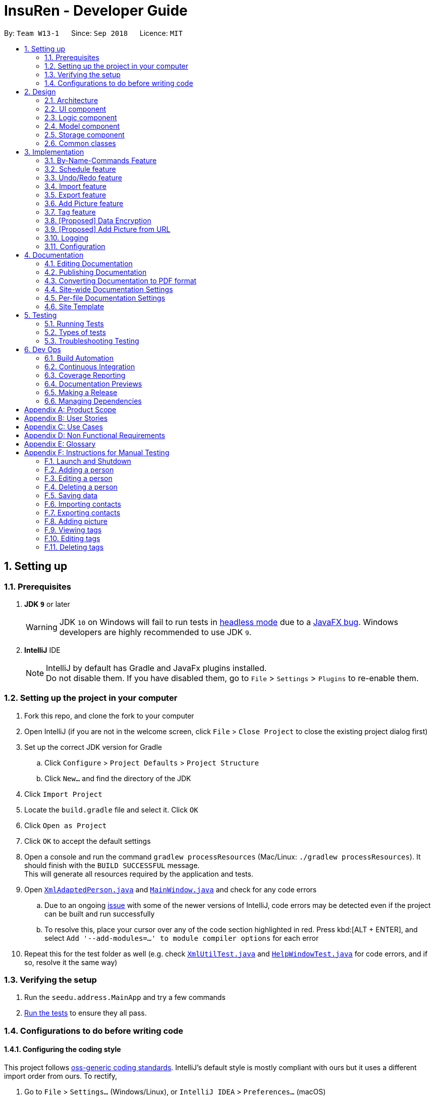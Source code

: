 = InsuRen - Developer Guide
:site-section: DeveloperGuide
:toc:
:toc-title:
:toc-placement: preamble
:sectnums:
:imagesDir: images
:stylesDir: stylesheets
:xrefstyle: full
ifdef::env-github[]
:tip-caption: :bulb:
:note-caption: :information_source:
:warning-caption: :warning:
:experimental:
endif::[]
:repoURL: https://github.com/CS2103-AY1819S1-W13-1/main/tree/master

By: `Team W13-1`      Since: `Sep 2018`      Licence: `MIT`

== Setting up

=== Prerequisites

. *JDK `9`* or later
+
[WARNING]
JDK `10` on Windows will fail to run tests in <<UsingGradle#Running-Tests, headless mode>> due to a https://github.com/javafxports/openjdk-jfx/issues/66[JavaFX bug].
Windows developers are highly recommended to use JDK `9`.

. *IntelliJ* IDE
+
[NOTE]
IntelliJ by default has Gradle and JavaFx plugins installed. +
Do not disable them. If you have disabled them, go to `File` > `Settings` > `Plugins` to re-enable them.


=== Setting up the project in your computer

. Fork this repo, and clone the fork to your computer
. Open IntelliJ (if you are not in the welcome screen, click `File` > `Close Project` to close the existing project dialog first)
. Set up the correct JDK version for Gradle
.. Click `Configure` > `Project Defaults` > `Project Structure`
.. Click `New...` and find the directory of the JDK
. Click `Import Project`
. Locate the `build.gradle` file and select it. Click `OK`
. Click `Open as Project`
. Click `OK` to accept the default settings
. Open a console and run the command `gradlew processResources` (Mac/Linux: `./gradlew processResources`). It should finish with the `BUILD SUCCESSFUL` message. +
This will generate all resources required by the application and tests.
. Open link:{repoURL}/src/main/java/seedu/address/storage/XmlAdaptedPerson.java[`XmlAdaptedPerson.java`] and link:{repoURL}/src/main/java/seedu/address/ui/MainWindow.java[`MainWindow.java`] and check for any code errors
.. Due to an ongoing https://youtrack.jetbrains.com/issue/IDEA-189060[issue] with some of the newer versions of IntelliJ, code errors may be detected even if the project can be built and run successfully
.. To resolve this, place your cursor over any of the code section highlighted in red. Press kbd:[ALT + ENTER], and select `Add '--add-modules=...' to module compiler options` for each error
. Repeat this for the test folder as well (e.g. check link:{repoURL}/src/test/java/seedu/address/commons/util/XmlUtilTest.java[`XmlUtilTest.java`] and link:{repoURL}/src/test/java/seedu/address/ui/HelpWindowTest.java[`HelpWindowTest.java`] for code errors, and if so, resolve it the same way)

=== Verifying the setup

. Run the `seedu.address.MainApp` and try a few commands
. <<Testing,Run the tests>> to ensure they all pass.

=== Configurations to do before writing code

==== Configuring the coding style

This project follows https://github.com/oss-generic/process/blob/master/docs/CodingStandards.adoc[oss-generic coding standards]. IntelliJ's default style is mostly compliant with ours but it uses a different import order from ours. To rectify,

. Go to `File` > `Settings...` (Windows/Linux), or `IntelliJ IDEA` > `Preferences...` (macOS)
. Select `Editor` > `Code Style` > `Java`
. Click on the `Imports` tab to set the order

* For `Class count to use import with '\*'` and `Names count to use static import with '*'`: Set to `999` to prevent IntelliJ from contracting the import statements
* For `Import Layout`: The order is `import static all other imports`, `import java.\*`, `import javax.*`, `import org.\*`, `import com.*`, `import all other imports`. Add a `<blank line>` between each `import`

Optionally, you can follow the <<UsingCheckstyle#, UsingCheckstyle.adoc>> document to configure Intellij to check style-compliance as you write code.

==== Updating documentation to match your fork

After forking the repo, the documentation will still have the CS2103-AY1819S1-W13-1 branding and refer to the `CS2103-AY1819S1-W13-1/main` repo.

If you plan to develop this fork as a separate product (i.e. instead of contributing to `CS2103-AY1819S1-W13-1/main`), you should do the following:

. Configure the <<Docs-SiteWideDocSettings, site-wide documentation settings>> in link:{repoURL}/build.gradle[`build.gradle`], such as the `site-name`, to suit your own project.

. Replace the URL in the attribute `repoURL` in link:{repoURL}/docs/DeveloperGuide.adoc[`DeveloperGuide.adoc`] and link:{repoURL}/docs/UserGuide.adoc[`UserGuide.adoc`] with the URL of your fork.

==== Setting up CI

Set up Travis to perform Continuous Integration (CI) for your fork. See <<UsingTravis#, UsingTravis.adoc>> to learn how to set it up.

After setting up Travis, you can optionally set up coverage reporting for your team fork (see <<UsingCoveralls#, UsingCoveralls.adoc>>).

[NOTE]
Coverage reporting could be useful for a team repository that hosts the final version but it is not that useful for your personal fork.

Optionally, you can set up AppVeyor as a second CI (see <<UsingAppVeyor#, UsingAppVeyor.adoc>>).

[NOTE]
Having both Travis and AppVeyor ensures your App works on both Unix-based platforms and Windows-based platforms (Travis is Unix-based and AppVeyor is Windows-based)

==== Getting started with coding

When you are ready to start coding, get some sense of the overall design by reading <<Design-Architecture>>.

== Design

[[Design-Architecture]]
=== Architecture

.Architecture Diagram
image::Architecture.png[width="600"]

The *_Architecture Diagram_* given above explains the high-level design of the App. Given below is a quick overview of each component.

[TIP]
The `.pptx` files used to create diagrams in this document can be found in the link:{repoURL}/docs/diagrams/[diagrams] folder. To update a diagram, modify the diagram in the pptx file, select the objects of the diagram, and choose `Save as picture`.

`Main` has only one class called link:{repoURL}/src/main/java/seedu/address/MainApp.java[`MainApp`]. It is responsible for,

* At app launch: Initializes the components in the correct sequence, and connects them up with each other.
* At shut down: Shuts down the components and invokes cleanup method where necessary.

<<Design-Commons,*`Commons`*>> represents a collection of classes used by multiple other components. Two of those classes play important roles at the architecture level.

* `EventsCenter` : This class (written using https://github.com/google/guava/wiki/EventBusExplained[Google's Event Bus library]) is used by components to communicate with other components using events (i.e. a form of _Event Driven_ design)
* `LogsCenter` : Used by many classes to write log messages to the App's log file.

The rest of the App consists of four components.

* <<Design-Ui,*`UI`*>>: The UI of the App.
* <<Design-Logic,*`Logic`*>>: The command executor.
* <<Design-Model,*`Model`*>>: Holds the data of the App in-memory.
* <<Design-Storage,*`Storage`*>>: Reads data from, and writes data to, the hard disk.

Each of the four components

* Defines its _API_ in an `interface` with the same name as the Component.
* Exposes its functionality using a `{Component Name}Manager` class.

For example, the `Logic` component (see the class diagram given below) defines it's API in the `Logic.java` interface and exposes its functionality using the `LogicManager.java` class.

.Class Diagram of the Logic Component
image::LogicClassDiagram.png[width="800"]

[discrete]
==== Events-Driven nature of the design

The _Sequence Diagram_ below shows how the components interact for the scenario where the user issues the command `delete 1`.

.Component interactions for `delete 1` command (part 1)
image::SDforDeletePerson.png[width="800"]

[NOTE]
Note how the `Model` simply raises a `AddressBookChangedEvent` when the Address Book data are changed, instead of asking the `Storage` to save the updates to the hard disk.

The diagram below shows how the `EventsCenter` reacts to that event, which eventually results in the updates being saved to the hard disk and the status bar of the UI being updated to reflect the 'Last Updated' time.

.Component interactions for `delete 1` command (part 2)
image::SDforDeletePersonEventHandling.png[width="800"]

[NOTE]
Note how the event is propagated through the `EventsCenter` to the `Storage` and `UI` without `Model` having to be coupled to either of them. This is an example of how this Event Driven approach helps us reduce direct coupling between components.

The sections below give more details of each component.

[[Design-Ui]]
=== UI component

.Structure of the UI Component
image::UiClassDiagram.png[width="800"]

*API* : link:{repoURL}/src/main/java/seedu/address/ui/Ui.java[`Ui.java`]

The UI consists of a `MainWindow` that is made up of parts e.g.`CommandBox`, `ResultDisplay`, `PersonListPanel`, `StatusBarFooter`, `BrowserPanel` etc. All these, including the `MainWindow`, inherit from the abstract `UiPart` class.

The `UI` component uses JavaFx UI framework. The layout of these UI parts are defined in matching `.fxml` files that are in the `src/main/resources/view` folder. For example, the layout of the link:{repoURL}/src/main/java/seedu/address/ui/MainWindow.java[`MainWindow`] is specified in link:{repoURL}/src/main/resources/view/MainWindow.fxml[`MainWindow.fxml`]

The `UI` component,

* Executes user commands using the `Logic` component.
* Binds itself to some data in the `Model` so that the UI can auto-update when data in the `Model` change.
* Responds to events raised from various parts of the App and updates the UI accordingly.

[[Design-Logic]]
=== Logic component

[[fig-LogicClassDiagram]]
.Structure of the Logic Component
image::LogicClassDiagram.png[width="800"]

*API* :
link:{repoURL}/src/main/java/seedu/address/logic/Logic.java[`Logic.java`]

.  `Logic` uses the `AddressBookParser` class to parse the user command.
.  This results in a `Command` object which is executed by the `LogicManager`.
.  The command execution can affect the `Model` (e.g. adding a person) and/or raise events.
.  The result of the command execution is encapsulated as a `CommandResult` object which is passed back to the `Ui`.

Given below is the Sequence Diagram for interactions within the `Logic` component for the `execute("delete 1")` API call.

.Interactions Inside the Logic Component for the `delete 1` Command
image::DeletePersonSdForLogic.png[width="800"]

[[Design-Model]]
=== Model component

.Structure of the Model Component
image::ModelClassDiagram.png[width="800"]

*API* : link:{repoURL}/src/main/java/seedu/address/model/Model.java[`Model.java`]

The `Model`,

* stores a `UserPref` object that represents the user's preferences.
* stores the contact information data.
* exposes an unmodifiable `ObservableList<Person>` that can be 'observed' e.g. the UI can be bound to this list so that the UI automatically updates when the data in the list change.
* does not depend on any of the other three components.

[[Design-Storage]]
=== Storage component

.Structure of the Storage Component
image::StorageClassDiagram.png[width="800"]

*API* : link:{repoURL}/src/main/java/seedu/address/storage/Storage.java[`Storage.java`]

The `Storage` component,

* can save `UserPref` objects in json format and read it back.
* can save the Address Book data in xml format and read it back.

[[Design-Commons]]
=== Common classes

Classes used by multiple components are in the `seedu.addressbook.commons` package.

== Implementation

This section describes some noteworthy details on how certain features are implemented.

// tag::byNameCommands[]
=== By-Name-Commands Feature
==== General Current Implementation

The "by-name-commands" are extensions to the regular Commands, facilitated by classes that extend the regular `Command` classes. Currently implemented are the `EditByNameCommand` and the `DeleteByNameCommand`.
They make use of `String` identifiers and the `PersonFinderUtil` to find the `Person` that the `Command` refers to, rather than an `Index`. +
This allows time to be saved when trying to run a command, because instead of having to run a `find` or `list` command to display a `Person`, then type the command based on the `Index` of the list that the `Person` appears under, commands can be targeted swiftly and precisely.
The "by-name-commands" depend on the following operation/classes:

* `PersonFinderUtil#findPerson(Model model, String personIdentifier)` -- Finds and returns the `Person` that is uniquely identified by the `personIdentifier` in the `Model` provided.
* `NameContainsAllKeywordsPredicate` -- Tests as true when the name of a `Person` matches all the keywords in the command's arguments.
** The `PersonFinderUtil#findPerson` method makes use of the `NameContainsAllKeywordsPredicate`, which is in contrast to the `NameContainsKeywordsPredicate` used in the `FindCommand`.
** When editing/deleting by name, we need a more specific filter, rather than a general one. Instead of finding a `Person` that contains at least one identifier term in their name, the `Person` found must contain *all* identifier terms in their name.

The following sequence diagram shows how a command is generated by the `AddressBookParser`. When a `<cmd>` (`edit`/`delete`) is provided, the `<cmd>CommandParser` will either generate a `<cmd>Command` or a `<cmd>ByNameCommand`.

image::ByNameCommandSequenceDiagram.png[width="600"]

[NOTE]
In the following section, the shorthand format `\_ByNameCommand` and `_Command` when used in the same context will refer to a similar type of command, e.g. `DeleteByNameCommand` and `DeleteCommand`, but `_` is general to refer to either `Delete` or `Edit`.

==== Design Considerations
===== Aspect: Whether a `_ByNameCommand` should Extend the Regular `_Command`
* **Alternative 1 (current choice):** It extends the `Command` as shown:

image::ByNameCommandClassDiagram.png[width="150"]

** Pros: Due to polymorphism, a `_ByNameCommand` can replace instances of `_Command` seamlessly in the code without having to
change many parts to add this additional feature. It also makes sense, because a `_ByNameCommand` "is a" `_Command` (e.g. an `EditByNameCommand` is an `EditCommand`)
** Cons: There is an unused field in `EditCommand` (`index`).
* **Alternative 2:** Create a new `_ByNameCommand`, standalone from the `_Command`
** Pros: Can save a bit of memory space on execution, since parts of the `_Command` that are not used do not provide extra baggage to the `_ByNameCommand` (e.g. no extra `Index` in the `EditByNameCommand`)
** Cons: There is a need to modify more parts of the Logic component in the code base to accommodate a new command.

===== Aspect: When the Person is Searched/Matched
* **Alternative 1 (current choice):** During the execution of `execute`
** Additional details: A `String personIdentifier` will be stored in the command, and upon `execute`, a person is first matched, then the edit is carried out.
** Pros: Execute takes in the model as an argument, making searching for a `Person` convenient.
** Cons: The same `_ByNameCommand` executed at a different time can have a different result since it does not have a unique `Person`, but an identifier to find a name.
* **Alternative 2:** Before creation of the command
** Additional details: The command will have a `Person`
** Pros: The command is deterministic, since it targets a unique `Person`.
** Cons: Need to gain access to the model before the person can be found, which is not usually done by `AddressBookParser`; high level changes are necessary.

// tag::editByName[]
==== Edit By Name feature
===== Current Implementation

The edit by name mechanism is facilitated by the new `Command`, `EditByNameCommand`.
It extends `EditCommand` with a "Person Identifier" String that is used in place of the Index (of a displayed list) used in the normal `EditCommand`.
Additionally, it implements/depends on the following operations:

* `EditByNameCommand#execute()` -- Executes the command encapsulated by this `EditByNameCommand`.

Given below is an example usage scenario and how the Edit-By-Name mechanism behaves at each step.

Step 1. The user launches the application and already has at least one client's contact in InsuRen.

image::EditByNameCommand1StateDiagram.png[width="800"]

Step 2. The user executes `edit Alice p/91232233` to edit Alice's phone number. However, there are more than two people with a name that matches Alice, so InsuRen notifies the user.

image::EditByNameCommand2StateDiagram.png[width="800"]

[NOTE]
If a command fails its execution due to multiple or no people matching the identifier, it will not edit any contact details.

Step 3. The user uses a much more specific name identifier, `edit Alice Tay Ren Ying p/91232233`, but this does not match any contact, so InsuRen notifies the user.

image::EditByNameCommand3StateDiagram.png[width="800"]

Step 4. The user uses a name identifier that uniquely identifies one person, `edit Alice Tay p/91232233`. The edit command is carried out, and the contact details of the identified person are changed accordingly.

image::EditByNameCommand4StateDiagram.png[width="800"]

The following activity diagram summarizes what happens when a user executes the `EditByNameCommand`:

image::EditByNameCommandActivityDiagram.png[width="500"]
// end::editByName[]
// tag::deleteByName[]
==== Delete By Name feature
===== Current Implementation

The delete by name mechanism is facilitated by the new `Command`, `DeleteByNameCommand`.
It extends `DeleteCommand` with a "Person Identifier" String that is used in place of the Index (of a displayed list) used in the normal `DeleteCommand`.
Additionally, it implements the following operations:

* `DeleteByNameCommand#execute()` -- Executes the command encapsulated by this `DeleteByNameCommand`.

Given below is an example usage scenario and how the Delete-By-Name mechanism behaves at each step.

Step 1. The user launches the application and already has at least one client's contact in InsuRen.

image::DeleteByNameCommand1StateDiagram.png[width="800"]

Step 2. The user executes `delete Alice` to delete Alice from InsuRen. However, there are more than two people with a name that matches Alice, so InsuRen notifies the user.

image::DeleteByNameCommand2StateDiagram.png[width="800"]

[NOTE]
If a command fails its execution due to multiple or no people matching the identifier, it will not delete any contact details.

Step 3. The user uses a much more specific name identifier, `delete Alice Tay Ren Ying`, but this does not match any contact, so InsuRen notifies the user.

image::DeleteByNameCommand3StateDiagram.png[width="800"]

Step 4. The user uses a name identifier that uniquely identifies one person, `delete Alice Tay`. The delete command is carried out, Alice Tay is removed from InsuRen's contact list.

image::DeleteByNameCommand4StateDiagram.png[width="800"]

The following activity diagram summarizes what happens when a user executes the `DeleteByNameCommand`:

image::DeleteByNameCommandActivityDiagram.png[width="350"]
// end::deleteByName[]
// end::byNameCommands[]

// tag::schedule[]
=== Schedule feature
==== Current Implementation
The schedule mechanism is facilitated by the new `Command`, `Schedule`. It extends `AddressBook` with a list of meetings, stored internally as a `UniqueMeetingList`. It also allows meetings to be associated to InsuRen entries, since each `Person` can have up to one `Meeting`.
The complete list of meetings, as well as the meetings scheduled on a single day, can subsequently be accessed using the `Meetings` command.
Additionally, the `Schedule` Command implements the following operations:

* `ScheduleCommand#createScheduledPerson(Person personToSchedule, Meeting meeting)` - Returns a `Person` object that has a meeting scheduled according to `meeting`.
* `ScheduleCommand#execute()` - Executes the command encapsulated by `ScheduleCommand`.

Given below is an example usage scenario and how the Schedule mechanism behaves at each step.

Step 1. The user launches the application and already has at least one client's contact in InsuRen.

image::ScheduleCommand1StateDiagram.png[width="300"]

Step 2. The user executes `schedule 1 m/16/10/18 1800` to schedule a meeting with the person in the first index at 1800 hours on 16th October, 2018. However, there is already a meeting scheduled at this time, so it is flagged out to the user.
[NOTE]
No meetings are scheduled if there is a clash

image::ScheduleCommand2StateDiagram.png[width="300"]

Step 3. The user executes `schedule 1 m/32/10/18 1830` but since this is not a valid date, InsuRen flags it out to the user.

image::ScheduleCommand3StateDiagram.png[width="700"]

Step 4. The user executes `schedule 1 m/16/10/18 1830`. The meeting is schedule and the person card is changed to reflect the same accordingly.

image::ScheduleCommand4StateDiagram.png[width="300"]

The following activity diagram summarises what happens when a user executes the `ScheduleCommand`:

image::ScheduleCommandActivityDiagram.png[width="350"]

The following sequence diagram shows how the operation itself works.

image::ScheduleSequenceDiagram.png[width="700"]

==== Design Considerations

===== Aspect: Where meetings are stored

* **Alternative 1 (Current choice):** The meetings are stored in both the `Person` model and in the global meeting list `UniqueMeetingList`.
** Pros: Easy to ensure no clashes occur between meetings.
** Cons: Significant changes need to be made to the model to accomodate this.

* **Alternative 2: ** The meetings are stored in only the `Person` model.
** Pros: Minimal changes to the model required; prevents duplication of data.
** Cons: Difficult to ensure uniqueness of meeting times.

* **Alternative 3: ** The meetings are stored in only the `UniqueMeetingList`.
** Pros: Prevents the duplication of data; easy to ensure no clashes.
** Cons: Would need additional data structures to pair the meeting to the entry.

===== Aspect: Date storage format

* **Alternative 1 (Current choice):** The date and time is stored as a 10-character string.
** Pros: Allows the setting of a `none` value, and offers flexibility.
** Cons: Does not utilize the Java API libraries for dates and times.

* **Alternative 2:** The date and time is stored as a `DateAndTime` object.
** Pros: Ability to use Java API functions for dates.
** Cons: Less flexible as all dates entered must be valid.
// end::schedule[]


// tag::undoredo[]
=== Undo/Redo feature
==== Current Implementation

The undo/redo mechanism is facilitated by `VersionedAddressBook`.
It extends `AddressBook` with an undo/redo history, stored internally as an `addressBookStateList` and `currentStatePointer`.
Additionally, it implements the following operations:

* `VersionedAddressBook#commit()` -- Saves the current address book state in its history.
* `VersionedAddressBook#undo()` -- Restores the previous address book state from its history.
* `VersionedAddressBook#redo()` -- Restores a previously undone address book state from its history.

These operations are exposed in the `Model` interface as `Model#commitAddressBook()`, `Model#undoAddressBook()` and `Model#redoAddressBook()` respectively.

Given below is an example usage scenario and how the undo/redo mechanism behaves at each step.

Step 1. The user launches the application for the first time. The `VersionedAddressBook` will be initialized with the initial address book state, and the `currentStatePointer` pointing to that single address book state.

image::UndoRedoStartingStateListDiagram.png[width="800"]

Step 2. The user executes `delete 5` command to delete the 5th person in the address book. The `delete` command calls `Model#commitAddressBook()`, causing the modified state of the address book after the `delete 5` command executes to be saved in the `addressBookStateList`, and the `currentStatePointer` is shifted to the newly inserted address book state.

image::UndoRedoNewCommand1StateListDiagram.png[width="800"]

Step 3. The user executes `add n/David ...` to add a new person. The `add` command also calls `Model#commitAddressBook()`, causing another modified address book state to be saved into the `addressBookStateList`.

image::UndoRedoNewCommand2StateListDiagram.png[width="800"]

[NOTE]
If a command fails its execution, it will not call `Model#commitAddressBook()`, so the address book state will not be saved into the `addressBookStateList`.

Step 4. The user now decides that adding the person was a mistake, and decides to undo that action by executing the `undo` command. The `undo` command will call `Model#undoAddressBook()`, which will shift the `currentStatePointer` once to the left, pointing it to the previous address book state, and restores the address book to that state.

image::UndoRedoExecuteUndoStateListDiagram.png[width="800"]

[NOTE]
If the `currentStatePointer` is at index 0, pointing to the initial address book state, then there are no previous address book states to restore. The `undo` command uses `Model#canUndoAddressBook()` to check if this is the case. If so, it will return an error to the user rather than attempting to perform the undo.

The following sequence diagram shows how the undo operation works:

image::UndoRedoSequenceDiagram.png[width="800"]

The `redo` command does the opposite -- it calls `Model#redoAddressBook()`, which shifts the `currentStatePointer` once to the right, pointing to the previously undone state, and restores the address book to that state.

[NOTE]
If the `currentStatePointer` is at index `addressBookStateList.size() - 1`, pointing to the latest address book state, then there are no undone address book states to restore. The `redo` command uses `Model#canRedoAddressBook()` to check if this is the case. If so, it will return an error to the user rather than attempting to perform the redo.

Step 5. The user then decides to execute the command `list`. Commands that do not modify the address book, such as `list`, will usually not call `Model#commitAddressBook()`, `Model#undoAddressBook()` or `Model#redoAddressBook()`. Thus, the `addressBookStateList` remains unchanged.

image::UndoRedoNewCommand3StateListDiagram.png[width="800"]

Step 6. The user executes `clear`, which calls `Model#commitAddressBook()`. Since the `currentStatePointer` is not pointing at the end of the `addressBookStateList`, all address book states after the `currentStatePointer` will be purged. We designed it this way because it no longer makes sense to redo the `add n/David ...` command. This is the behavior that most modern desktop applications follow.

image::UndoRedoNewCommand4StateListDiagram.png[width="800"]

The following activity diagram summarizes what happens when a user executes a new command:

image::UndoRedoActivityDiagram.png[width="650"]

==== Design Considerations

===== Aspect: How undo & redo executes

* **Alternative 1 (current choice):** Saves the entire address book.
** Pros: Easy to implement.
** Cons: May have performance issues in terms of memory usage.
* **Alternative 2:** Individual command knows how to undo/redo by itself.
** Pros: Will use less memory (e.g. for `delete`, just save the person being deleted).
** Cons: We must ensure that the implementation of each individual command are correct.

===== Aspect: Data structure to support the undo/redo commands

* **Alternative 1 (current choice):** Use a list to store the history of address book states.
** Pros: Easy for new Computer Science student undergraduates to understand, who are likely to be the new incoming developers of our project.
** Cons: Logic is duplicated twice. For example, when a new command is executed, we must remember to update both `HistoryManager` and `VersionedAddressBook`.
* **Alternative 2:** Use `HistoryManager` for undo/redo
** Pros: We do not need to maintain a separate list, and just reuse what is already in the codebase.
** Cons: Requires dealing with commands that have already been undone: We must remember to skip these commands. Violates Single Responsibility Principle and Separation of Concerns as `HistoryManager` now needs to do two different things.
// end::undoredo[]
// tag::undoredo[]

// tag::import[]
=== Import feature
==== Current Implementation
The import contacts feature is facilitated by the new `Command`, `import`. It adds a list of contacts from a properly formatted csv file
to `AddressBook`. The rules pertaining to accepted formatting of csv files can be found in the user guide. Additionally, it
implements the following operations:

* `getFileFromUserInput(String)` -- gets a File from the path indicated by a user's text input.
* `getFileFromFileBrowser()` -- gets a File via a file browser.
* `parseFile(File) and parseLinesFromFile(BufferedReader)` -- parses the file from either of the above two methods. Prepares an
arrayList of Persons to add to the contact list.

Given below is an example usage scenario and how the import mechanism behaves at each step.

Step 1. The user launches an application and there is either a list of existing contacts or the list is empty.

Step 2. The user executes import command (i for shorthand). If the user ONLY types import, a file browser will pop up.
If the user includes a file path, InsuRen will attempt to retrieve the file from the given path.

image::import.png[width="400"]

image::import_user_input.png[width="400"]

Step 3. If no such file exists, InsuRen will report an error.

image::import_user_input_fail.png[width="400"]

Step 4. If the file is successfully loaded (regardless of method), InsuRen checks for duplicates and incomplete contacts.
Insuren compiles a list of contacts and runs the `add` Command on all of them, adding them to the list of existing contacts.

Step 5. A relevant message will be displayed, depending on whether there were successful imports, duplicate contacts etc.

image::import_success.png[width="400"]

image::import_duplicates.png[width="400"]

The following activity diagram summarizes what happens when a user executes the `Import` Command:

image::importActivityDiagram.png[width="400"]

The following sequence diagram shows what happens when a user executes the `Import` Command (user input mode only,
file browser mode omitted):

image::ImportSequenceDiagram2.png[width="400"]

==== Design Considerations

===== Aspect: How import executes

* **Alternative 1 (current choice):** Build from `Add` command:
Import makes use of the `hasPerson` method of `Model` to check for duplicate contacts in the csv file being imported.
It also manually checks if any entry in the csv file is incomplete in that it has no name value.
Lastly, the import command also utilizes the format checking methods in `Name`, `Email`, `Address` etc. to catch any
entries with invalid formats
** Pros: Easy to implement, any future modifications to Add or any changes to the validity of `Name`, `Email` etc will
not cause import to crash.
** Cons: Higher coupling.
// end::import[]

// tag::export[]
=== Export feature
==== Current Implementation
The export contacts feature is facilitated by the new `Command`, `export`. It takes the current list of contacts in InsuRen
and exports it as a csv file, whose file name is given by the user and MUST end with .csv. The exported contact list will be
saved in the root directory of the project. `export` implements the following operations:

* `parse(String)` - parses the user's given file name String and checks if it is valid.
* `populateFile(PrintWriter, Model)` - populates the (already initialized) file with data from the current Model.
* `insertPersonIntoCsv(Person, PrintWriter) and cleanEntry(String)` - these two methods add contacts to the csv in the same
order as they are displayed in InsuRen. Fields are cleaned by removing commas and brackets before being inserted in to the csv.

Given below is an example usage scenario and how the export mechanism behaves at each step.

Step 1. The user launches an application and there is either a list of existing contacts or the list is empty.

Step 2. The user executes export command (x for shorthand), followed by FILE_NAME. If no file name is given or the file name
does not end with .csv, InsuRen throws an error message.

Step 3. InsuRen fetches the current contact list, creates a new .csv file and copies all contacts into it.

The following activity diagram summarizes what happens when a user executes the `Export` Command:

image::ExportActivityDiagram.png[width="400"]

The following sequence diagram shows what happens when a user executes the `Export` Command:

image::ExportSequenceDiagram2.png[width="400"]

==== Design Considerations

===== Aspect: How export executes

* **Alternative 1 (current choice):** Read contacts from a ReadOnlyAddressBook:
Export makes use of model.getAddressBook() and the getPersonList method within.
** Pros: Easy to implement. Since we are only dealing with a ReadOnlyAddressBook, the state of InsuRen will not be altered.
** Cons: Only able to capture snapshots of the contact list. Not dynamically updated.
// end::export[]

// tag::addpicture[]
=== Add Picture feature
==== Current Implementation

The picture mechanism is facilitated by the new `PictureCommand`.
It extends `Command` with an execution to set a picture, stored internally in `Person` as `picture`.

Given below is an example usage scenario and how the picture mechanism behaves at each step.

Step 1. The user launches the application and already has at least one client's contact in InsuRen.

image::PictureCommand1StateDiagram.png[width="800"]

Step 2. The user executes `pic 4 l/images/invalidpath.jpg` to add a picture for David. However, the file `invalidpath.jpg` does not exist.
`Picture#isValidPicture()` validates the given file path and InsuRen informs the user that the path given is invalid.

image::PictureCommand2StateDiagram.png[width="800"]

[NOTE]
If a command fails its execution, it will not pass the validation check, `Picture#isValidPicture()`, so InsuRen will not update the user's picture and instead return an error message.

Step 3. The user now decides to execute `pic 4 l/images/david.jpg`, a valid image located in his drive, to add a picture for David.
The `pic` command calls `Model#getFilteredPersonList()` to retrieve the list of contacts and filters `index` 4.
The `PictureCommandParser` retrieves the input from the user and validates it.
`ParserUtil#parseFileLocation()` is called and the picture path is checked. If the path is valid, it then calls `Picture#setPicture()` to update the picture for the contact. Finally, `Model#commitAddressBook()` is called, causing the modified state of the address book after the `pic 4 l/images/david.jpg` command executes to be saved.

image::PictureCommand3StateDiagram.png[width="800"]

The following activity diagram summarizes what happens when a user executes the `PictureCommand`:

image::PictureCommandActivityDiagram.png[width="400"]

The following sequence diagram shows what happens when a user executes the `PictureCommand`:

image::PictureCommandSequenceDiagram.png[width="800"]

==== Design Considerations

===== Aspect: How picture is stored

* **Alternative 1 (current choice):** `Person` has a picture field.
** Pros: `Picture` can have it's own `Picture#isValidPicture()` method to validate the input. It is consistent with the other fields within `Person`.
** Cons: More memory is used as there is a need to store an object. A new `Picture` class has to be made and implemented.
* **Alternative 2:** `Person` will store a `Path` or `String` instead.
** Pros: Will use less memory (do not have to implement a new class and store an object).
** Cons: All checks have to be done within the `execute` method. Might overlook certain details and cause bugs.

===== Aspect: Type of picture

* **Alternative 1 (current choice):** Picture can be a `.jpg` or `.png` file.
** Pros: `.jpg` and `.png` are common file formats that the user is used to.
** Cons: Not flexible in what image files are accepted.
* **Alternative 2:** In addition to alternative 1, the picture can also be a valid `URL` containing an image.
** Pros: More flexible. User does not have to download the image file onto his local disk in order to use it. Can retrieve pictures of his contacts online and use it directly.
** Cons: Additional checks have to be done (i.e. check if the `URL` is valid, check if the `URL` is an image file, what happens if the `URL` or server is broken?)

===== Aspect: Path validation

* **Alternative 1 (current choice):** File location input from user is checked against `Files#exists()` and whether it ends with a `.png` or `.jpg`.
** Pros: More secure. `Files#exists()` checks whether the file is on the disk while the other checks for the file extension.
** Cons: Will have to check twice.
* **Alternative 2:** Just do `Files#exists()`.
** Pros: Straightforward and simple.
** Cons: Less secure, might result in an error if the file is not checked properly.

// end::addpicture[]

// tag::tagcommand[]
=== Tag feature
==== Current Implementation

Each contact in Insuren can have any number of tags. The `tag` command allows the user to easily find contacts by tags.
The user can also easily edit or delete tags using the tag command, allowing for better management of tags in Insuren.

Given below is an example usage scenario and how the tag command behaves at each step.

Step 1. The user launches the application and already has a few tagged contacts in InsuRen.

image::TagCommand1StateDiagram.png[width="300"]

Step 2. The user executes `tag Important` to retrieve all contacts tagged with `Important`. Tags are **case-sensitive**.

image::TagCommand2StateDiagram.png[width="300"]

Step 3. The user executes `tag Family Colleague` to retrieve all contacts tagged with `Family` or `Colleague`.

image::TagCommand3StateDiagram.png[width="300"]

Step 4. If the user wants to change all instances of the `Colleague` tag to `Work`, the user can input `tag edit
Colleague Work`. `edit` is **not** case-sensitive.

image::TagCommand4StateDiagram.png[width="300"]

Step 5. If the user would like to delete the `close` tag, the user simply executes `tag close delete`.
`delete` is **not** case-sensitive.

image::TagCommand5StateDiagram.png[width="300"]

Step 6. If the user would like to delete the `Family` and `Colleague` tags together, the user simply executes `tag
Family Colleague delete`. Both tags will be deleted.

image::TagCommand6StateDiagram.png[width="300"]

All tag commands can be undone or redone with `undo` or `redo` respectively. +
The following activity diagram summarizes what happens when a user executes the `PictureCommand`:

image::TagCommandActivityDiagram.png[width="500"]

The following sequence diagram shows what happens when a user executes the `TagCommand`:

image::TagCommandSequenceDiagram.png[width="800"]

==== Design Considerations

===== Aspect: How tag command works

* **Alternative 1 (current choice):** Search through the address book's list of persons to find all persons with any matching tag.
** Pros: Consistent with `find` command, easy to implement.
** Cons: Performance can be slow especially if InsuRen has many contacts as InsuRen will look through every person.
* **Alternative 2:** A hashmap is used with the key values being each unique tag and the values being a list of persons associated with each tag.
** Pros: Will have faster lookup, O(1) access time to get the list of persons associated with a tag.
** Cons: Will use more memory storing a separate data structure. This separate data structure also has to be updated with the right list of persons
every time a person's details are edited or a person is deleted. Programming such a data structure would require significantly more effort.

// end::tagcommand[]

// tag::dataencryption[]
=== [Proposed] Data Encryption

Due to the Singapore Personal Data Protection Act (PDPA), any disclosure of the user's personal information is considered to have severe implications.
Thus, all data that are being stored in `Storage` should be encrypted using a secure encryption scheme with a secret key.
When the user opens InsuRen, he should be prompted to login before he is able to access the secure data.

// end::dataencryption[]

// tag::addpictureurl[]
=== [Proposed] Add Picture from URL

The current implementation of the `pic` command in v1.4 only allows users to upload images that are available on their local drives.
Giving users the option to upload images that is available on the internet would be much more convenient to the user.
Users can simply go to their client's Facebook or other social media accounts to retrieve the image URL.

// end::addpictureurl[]

=== Logging

We are using `java.util.logging` package for logging. The `LogsCenter` class is used to manage the logging levels and logging destinations.

* The logging level can be controlled using the `logLevel` setting in the configuration file (See <<Implementation-Configuration>>)
* The `Logger` for a class can be obtained using `LogsCenter.getLogger(Class)` which will log messages according to the specified logging level
* Currently log messages are output through: `Console` and to a `.log` file.

*Logging Levels*

* `SEVERE` : Critical problem detected which may possibly cause the termination of the application
* `WARNING` : Can continue, but with caution
* `INFO` : Information showing the noteworthy actions by the App
* `FINE` : Details that is not usually noteworthy but may be useful in debugging e.g. print the actual list instead of just its size

[[Implementation-Configuration]]
=== Configuration

Certain properties of the application can be controlled (e.g App name, logging level) through the configuration file (default: `config.json`).

== Documentation

We use asciidoc for writing documentation.

[NOTE]
We chose asciidoc over Markdown because asciidoc, although a bit more complex than Markdown, provides more flexibility in formatting.

=== Editing Documentation

See <<UsingGradle#rendering-asciidoc-files, UsingGradle.adoc>> to learn how to render `.adoc` files locally to preview the end result of your edits.
Alternatively, you can download the AsciiDoc plugin for IntelliJ, which allows you to preview the changes you have made to your `.adoc` files in real-time.

=== Publishing Documentation

See <<UsingTravis#deploying-github-pages, UsingTravis.adoc>> to learn how to deploy GitHub Pages using Travis.

=== Converting Documentation to PDF format

We use https://www.google.com/chrome/browser/desktop/[Google Chrome] for converting documentation to PDF format, as Chrome's PDF engine preserves hyperlinks used in webpages.

Here are the steps to convert the project documentation files to PDF format.

.  Follow the instructions in <<UsingGradle#rendering-asciidoc-files, UsingGradle.adoc>> to convert the AsciiDoc files in the `docs/` directory to HTML format.
.  Go to your generated HTML files in the `build/docs` folder, right click on them and select `Open with` -> `Google Chrome`.
.  Within Chrome, click on the `Print` option in Chrome's menu.
.  Set the destination to `Save as PDF`, then click `Save` to save a copy of the file in PDF format. For best results, use the settings indicated in the screenshot below.

.Saving documentation as PDF files in Chrome
image::chrome_save_as_pdf.png[width="300"]

[[Docs-SiteWideDocSettings]]
=== Site-wide Documentation Settings

The link:{repoURL}/build.gradle[`build.gradle`] file specifies some project-specific https://asciidoctor.org/docs/user-manual/#attributes[asciidoc attributes] which affects how all documentation files within this project are rendered.

[TIP]
Attributes left unset in the `build.gradle` file will use their *default value*, if any.

[cols="1,2a,1", options="header"]
.List of site-wide attributes
|===
|Attribute name |Description |Default value

|`site-name`
|The name of the website.
If set, the name will be displayed near the top of the page.
|_not set_

|`site-githuburl`
|URL to the site's repository on https://github.com[GitHub].
Setting this will add a "View on GitHub" link in the navigation bar.
|_not set_

|`site-seedu`
|Define this attribute if the project is an official SE-EDU project.
This will render the SE-EDU navigation bar at the top of the page, and add some SE-EDU-specific navigation items.
|_not set_

|===

[[Docs-PerFileDocSettings]]
=== Per-file Documentation Settings

Each `.adoc` file may also specify some file-specific https://asciidoctor.org/docs/user-manual/#attributes[asciidoc attributes] which affects how the file is rendered.

Asciidoctor's https://asciidoctor.org/docs/user-manual/#builtin-attributes[built-in attributes] may be specified and used as well.

[TIP]
Attributes left unset in `.adoc` files will use their *default value*, if any.

[cols="1,2a,1", options="header"]
.List of per-file attributes, excluding Asciidoctor's built-in attributes
|===
|Attribute name |Description |Default value

|`site-section`
|Site section that the document belongs to.
This will cause the associated item in the navigation bar to be highlighted.
One of: `UserGuide`, `DeveloperGuide`, ``LearningOutcomes``{asterisk}, `AboutUs`, `ContactUs`

_{asterisk} Official SE-EDU projects only_
|_not set_

|`no-site-header`
|Set this attribute to remove the site navigation bar.
|_not set_

|===

=== Site Template

The files in link:{repoURL}/docs/stylesheets[`docs/stylesheets`] are the https://developer.mozilla.org/en-US/docs/Web/CSS[CSS stylesheets] of the site.
You can modify them to change some properties of the site's design.

The files in link:{repoURL}/docs/templates[`docs/templates`] controls the rendering of `.adoc` files into HTML5.
These template files are written in a mixture of https://www.ruby-lang.org[Ruby] and http://slim-lang.com[Slim].

[WARNING]
====
Modifying the template files in link:{repoURL}/docs/templates[`docs/templates`] requires some knowledge and experience with Ruby and Asciidoctor's API.
You should only modify them if you need greater control over the site's layout than what stylesheets can provide.
The SE-EDU team does not provide support for modified template files.
====

[[Testing]]
== Testing

=== Running Tests

There are three ways to run tests.

[TIP]
The most reliable way to run tests is the 3rd one. The first two methods might fail some GUI tests due to platform/resolution-specific idiosyncrasies.

*Method 1: Using IntelliJ JUnit test runner*

* To run all tests, right-click on the `src/test/java` folder and choose `Run 'All Tests'`
* To run a subset of tests, you can right-click on a test package, test class, or a test and choose `Run 'ABC'`

*Method 2: Using Gradle*

* Open a console and run the command `gradlew clean allTests` (Mac/Linux: `./gradlew clean allTests`)

[NOTE]
See <<UsingGradle#, UsingGradle.adoc>> for more info on how to run tests using Gradle.

*Method 3: Using Gradle (headless)*

Thanks to the https://github.com/TestFX/TestFX[TestFX] library we use, our GUI tests can be run in the _headless_ mode. In the headless mode, GUI tests do not show up on the screen. That means the developer can do other things on the Computer while the tests are running.

To run tests in headless mode, open a console and run the command `gradlew clean headless allTests` (Mac/Linux: `./gradlew clean headless allTests`)

=== Types of tests

We have two types of tests:

.  *GUI Tests* - These are tests involving the GUI. They include,
.. _System Tests_ that test the entire App by simulating user actions on the GUI. These are in the `systemtests` package.
.. _Unit tests_ that test the individual components. These are in `seedu.address.ui` package.
.  *Non-GUI Tests* - These are tests not involving the GUI. They include,
..  _Unit tests_ targeting the lowest level methods/classes. +
e.g. `seedu.address.commons.StringUtilTest`
..  _Integration tests_ that are checking the integration of multiple code units (those code units are assumed to be working). +
e.g. `seedu.address.storage.StorageManagerTest`
..  Hybrids of unit and integration tests. These test are checking multiple code units as well as how the are connected together. +
e.g. `seedu.address.logic.LogicManagerTest`


=== Troubleshooting Testing
**Problem: `HelpWindowTest` fails with a `NullPointerException`.**

* Reason: One of its dependencies, `HelpWindow.html` in `src/main/resources/docs` is missing.
* Solution: Execute Gradle task `processResources`.

== Dev Ops

=== Build Automation

See <<UsingGradle#, UsingGradle.adoc>> to learn how to use Gradle for build automation.

=== Continuous Integration

We use https://travis-ci.org/[Travis CI] and https://www.appveyor.com/[AppVeyor] to perform _Continuous Integration_ on our projects. See <<UsingTravis#, UsingTravis.adoc>> and <<UsingAppVeyor#, UsingAppVeyor.adoc>> for more details.

=== Coverage Reporting

We use https://coveralls.io/[Coveralls] to track the code coverage of our projects. See <<UsingCoveralls#, UsingCoveralls.adoc>> for more details.

=== Documentation Previews
When a pull request has changes to asciidoc files, you can use https://www.netlify.com/[Netlify] to see a preview of how the HTML version of those asciidoc files will look like when the pull request is merged. See <<UsingNetlify#, UsingNetlify.adoc>> for more details.

=== Making a Release

Here are the steps to create a new release.

.  Update the version number in link:{repoURL}/src/main/java/seedu/address/MainApp.java[`MainApp.java`].
.  Generate a JAR file <<UsingGradle#creating-the-jar-file, using Gradle>>.
.  Tag the repo with the version number. e.g. `v0.1`
.  https://help.github.com/articles/creating-releases/[Create a new release using GitHub] and upload the JAR file you created.

=== Managing Dependencies

A project often depends on third-party libraries. For example, InsuRen depends on the http://wiki.fasterxml.com/JacksonHome[Jackson library] for XML parsing. Managing these _dependencies_ can be automated using Gradle. For example, Gradle can download the dependencies automatically, which is better than these alternatives. +
a. Include those libraries in the repo (this bloats the repo size) +
b. Require developers to download those libraries manually (this creates extra work for developers)

[appendix]
== Product Scope

*Target user profile*:

* Insurance Agents
* needs to manage many meetings with clients
* has a need to manage a significant number of contacts
* prefer desktop apps over other types
* can type fast
* prefers typing over mouse input
* is reasonably comfortable using CLI apps


*Value proposition*:
* Specific to Insurance Agents
* Manage contacts faster than a typical mouse/GUI driven app

[appendix]
== User Stories

Priorities: High (must have) - `* * \*`, Medium (nice to have) - `* \*`, Low (unlikely to have) - `*`

[width="59%",cols="22%,<23%,<25%,<30%",options="header",]
|=======================================================================
|Priority |As a ... |I want to ... |So that I can...
|`* * *` |New User |see usage instructions |refer to instructions when I forget how to use the App

|`* * *` |Insurance Agent getting new customers |Add clients (including incomplete ones) |Be able to add clients who did not fill their forms completely

|`* * *` |Insurance Agent |delete a client's details |remove clients that I no longer need

|`* * *` |Insurance Agent |find a client by name |locate details of clients without having to go through the entire list

|`* *` |Insurance Agent |hide <<private-contact-detail,private contact details>> by default |minimize chance of someone else seeing them by accident

|`*` |Insurance Agent with many clients |sort clients by name |locate a client easily

|`* * *` |Insurance Agent |Maintain updated contacts to my clients |Maintain my network

|`* *` |Insurance Agent with many meetings |See when my meetings with clients are |Set aside time to meet them

|`* *` |Insurance Agent, concerned about customer’s plan being cancelled |Be notified when customer's deadlines for payments are near |Notify my clients of impending payments on time

|`* *` |Experienced Insurance Agent |Mass import contact details (via excel) |Load my existing contacts without keying them manually

|`* *` |Insurance Agent |Export email addresses |Email the contacts

|`* * *` |Insurance Agent who needs to maintain contact |Add a picture for my contacts |To identify them by picture and name

|`* *` |Insurance Agent who needs to maintain contact |Display frequently contacted people |Contact them fast

|`* *` |Insurance Agent |Remove accidental duplicates |Keep my contact book neat

|`* *` |Insurance Agent who has different networks |View tagged contacts |Quickly view related contacts

|`* *` |Insurance Agent who has tagged contacts |Edit tags |Keep my contact book updated

|`* *` |Insurance Agent who has tagged contacts |Delete tags |Keep my contact book updated

|=======================================================================


[appendix]
== Use Cases

(For all use cases below, the *System* is the `InsuRen` and the *Actor* is the `user`, unless specified otherwise)

// tag::addUseCase[]
[discrete]
=== Use Case: Add Clients

*MSS*

1. User requests to add client, specifying the compulsory field (name) and non-compulsory fields (address, email, phone number, and tags).
2. InsuRen stores the new client, and displays a confirmation message.
+
Use case ends.

*Extensions*

[none]
* 1a. The user does not include the person’s name.
+
[none]
** 1a1. InsuRen shows an error message.
Use case resumes at step 1.
// end::addUseCase[]

[discrete]
=== Use case: Delete person

*MSS*

1.  User requests to list persons
2.  InsuRen shows a list of persons
3.  User requests to delete a specific person in the list
4.  InsuRen deletes the person
+
Use case ends.

*Extensions*

[none]
* 2a. The list is empty.
+
Use case ends.

* 3a. The given index is invalid.
+
[none]
** 3a1. InsuRen shows an error message.
+
Use case resumes at step 2.

[discrete]
=== Use Case: See Meeting Timings with Clients

*MSS*

1. User inputs the customers’ meeting times in their address book entries.
2. InsuRen stores the meeting times, and displays them in the person card of the client.
3. User searches for meetings with clients by time, and InsuRen returns the client details if there is a meeting scheduled at that time.
+
Use case ends.

*Extensions*

[none]
* 2a. There are no meetings scheduled for the time searched.
+
[none]
** 2a1. InsuRen returns the next meeting after the specified time.
+
Use case ends.

* 2b. There are no meetings scheduled for any time after the searched time.
+
[none]
** 2b1. InsuRen states that there are no meetings scheduled
+
Use case ends.

[discrete]
=== Use Case: Add meeting field to an entry

*MSS*

1. User adds meeting time with specific client.
2. InsuRen will add meeting field to specified contact. Meeting will be displayed the next time user executes ‘list’.
+
Use case ends.

*Extensions*

[none]
* 1a. User inputs invalid contact/meeting time.
+
[none]
** 1a1. InsuRen prints error message, prompting user to re-enter a valid ‘schedule’ command.
+
Use case resumes at step 1.

[discrete]
=== Use Case: Be notified of expiring plans

*MSS*

1. User inputs an expiry date field for each client’s insurance plan.
2. InsuRen alerts the user of clients with expiring insurance plans every time it is initialized.
+
Use case ends.

*Extensions*

* 2a. There are no plans expiring soon.
+
[none]
** 2a1. InsuRen notifies the user that there are no imminent expiries.
+
Use case ends.

[discrete]

// tag::import[]
=== Use Case: Mass import contacts into InsuRen

*MSS*

1. User requests to add import contacts from a file in a user-given directory.
2. InsuRen loads new contacts from import file, appending the new contacts to the end of the existing contact list.
+
Use case ends.

*Extensions*

* 1a. File does not exist at directory path or invalid file type (must be .csv or .txt)
+
[none]
** 1a1. InsuRen shows an error message.
+
Use case resumes at step 1.
// end::import[]

[discrete]
// tag::export[]
=== Use Case: Export contact list from InsuRen

*MSS*

1. User requests to export current state of InsuRen to a csv file whose name is given by the user.
2. InsuRen compiles all contacts into a csv (with the given name), saves it in the root project/application directory.
+
Use case ends.

*Extensions*

* 1a. No file name given, or given file name does not contain .csv suffix
+
[none]
** 1a1. InsuRen shows an error message.
+
Use case resumes at step 1.
// end::export[]

// tag::editUseCase[]
[discrete]
=== Use Case: Edit Clients by Name

*MSS*

1. User requests to edit client, specifying the name of the client and any fields to be modified.
2. InsuRen edits the client’s respective fields, and displays a confirmation message.
+
Use case ends.

*Extensions*

* 1a. The user does not include the person’s name.
+
[none]
** 1a1. InsuRen shows an error message.
+
Use case resumes at step 1.

*	1b. The user does not include any field to edit.
+
[none]
** 1b1. InsuRen shows an error message.
+
Use case resumes at step 1.

*	1c. There are multiple clients with the same name.
+
[none]
** 1c1. InsuRen shows an error message, prompting the user to either use a more specific name, or edit by index.
+
Use case resumes at step 1.
// end::editUseCase[]

// tag::deleteUseCase[]
[discrete]
=== Use Case: Delete Clients by Name

*MSS*

1. User requests to delete a client, specifying the name of the client.
2. InsuRen deletes the specified client from storage, and displays a confirmation message.
+
Use case ends.

*Extensions*

* 1a. The user does not include the person’s name.
+
[none]
** 1a1. InsuRen shows an error message.
+
Use case resumes at step 1.

* 1b. There are multiple clients with the same name.
+
[none]
** 1b1. InsuRen shows an error message, prompting the user to either use a more specific name, or delete by index.
+
Use case resumes at step 1.
// end::deleteUseCase[]

// tag::picUseCase[]
[discrete]
=== Use Case: Upload Picture of Client

*MSS*

1. User requests upload picture of client.
2. InsuRen requests for the client’s ID.
3. User specifies the client’s ID.
4. InsuRen requests for the file location.
5. User specifies the file location.
6. InsuRen uploads the file and tags it to the client’s profile.
+
Use case ends.

*Extensions*

*	3a. InsuRen detects an error in the entered data.
+
[none]
** 3a1. InsuRen requests for the correct data.
+
Use case resumes from step 3.
* 5a. InsuRen detects an error in the entered data.
+
[none]
** 5a1. InsuRen requests for the correct data.
+
Use case resumes from step 5.
// end::picUseCase[]

// tag::tagUseCase[]
[discrete]
=== Use Case: View tagged contacts

*MSS*

1. User requests all contacts with any number of user-specified tags.
2. InsuRen lists all contacts that contain any one of the user-specified tags.
+
Use case ends.

*Extensions*

* 1a. User enters tags that are not present in any contacts in Insuren.
+
[none]
** 1a1. InsuRen shows an empty contact list.
+
Use case resumes at step 1.

[discrete]
=== Use Case: Edit tags

*MSS*

1. User requests to edit a tag, specifying an existing tag and a new tag name.
2. InsuRen updates all contacts with the existing tag, changing the tag name to the new user-specified tag name.
3. InsuRen lists all contacts whose tags have been updated.
+
Use case ends.

*Extensions*

* 1a. User enters tags that are not present in any contacts in Insuren.
+
[none]
** 1a1. InsuRen shows an empty contact list, stating that 0 contacts have their tags changed.
+
Use case resumes at step 1.

* 1b. User does not enter any tag to edit.
+
[none]
** 1b1. InsuRen shows an error message.
+
Use case resumes at step 1.

* 1c. User does not enter a new tag name.
+
[none]
** 1c1. InsuRen shows an error message.
+
Use case resumes at step 1.

[discrete]
=== Use Case: Delete tags

*MSS*

1. User requests to delete a tag, specifying any number of tags he or she wants to delete.
2. InsuRen finds all instances of any of the user-specified tags and deletes them from each contact.
3. InsuRen lists all contacts whose tags have been deleted.
+
Use case ends.

*Extensions*

* 1a. User enters tags that are not present in any contacts in Insuren.
+
[none]
** 1a1. InsuRen shows an empty contact list, stating that 0 contacts have their tags deleted.
+
Use case resumes at step 1.

* 1b. User does not enter any tag to delete.
+
[none]
** 1b1. InsuRen shows an empty contact list, stating that 0 contacts have their tags deleted.
+
Use case resumes at step 1.
// end::tagUseCase[]

// tag::nfr[]
[appendix]
== Non Functional Requirements

.  InsuRen should work on any <<mainstream-os,mainstream OS>> as long as it has Java `9` or higher installed.
.  InsuRen should be able to hold up to 1000 clients' contact without a noticeable sluggishness in performance for typical usage.
.  InsuRen should process a user command in 1 second or less, without any noticeable delay.
.  InsuRen should display a clear and concise error message to provide feedback to the user when an invalid input is received.
.  InsuRen should be backward compatible with data produced by earlier versions of Insuren.
.  InsuRen should be open-source.
.  InsuRen is offered as a free product.
.  All data entries are backed-up regularly.
.  All data entries are stored in a xml file.
.  A user should be able to learn and use the product without any form of training.
.  A user with above average typing speed for regular English text (i.e. not code, not system admin commands) should be able to accomplish most of the tasks faster using commands than using the mouse.
.  The UI should be responsive to changes.
.  The product should be self-explanatory and intuitive such that an insurance agent is able to adapt to it within the first 10 minutes of using the product for the first time.
.  When the program crashes, all data up till the point of crash will still be available upon relaunch of the program.
.  The system should work by running on the JAR file without any installation.
.  The system should work even if the user does not have any internet connection.
.  The JAR file should be small in size (< 50 MB).
// end::nfr[]

[appendix]
== Glossary

[[mainstream-os]] Mainstream OS::
Windows, Linux, Unix, OS-X

[[private-contact-detail]] Private contact detail::
A contact detail that is not meant to be shared with others

[appendix]
== Instructions for Manual Testing

Given below are instructions to test the app manually.

[NOTE]
These instructions only provide a starting point for testers to work on; testers are expected to do more _exploratory_ testing.

=== Launch and Shutdown

. Initial launch

.. Download the jar file and copy into an empty folder
.. Double-click the jar file +
   Expected: Shows the GUI with a set of sample clients. The window size may not be optimum.

. Saving window preferences

.. Resize the window to an optimum size. Move the window to a different location. Close the window.
.. Re-launch the app by double-clicking the jar file. +
   Expected: The most recent window size and location is retained.

// tag::testingAdd[]
=== Adding a person

. Adding a person to InsuRen

.. Prerequisites: No `Person` in the list is identifiable as identical to those that are to be added during this test.
... Identifiable as identical means that:
.... `name` is the same *and*
.... `phone` *or* `email` is the same
.. Test case: `add n/Anne Loh p/11114444 e/abc@email.com a/44th Street t/Friend` +
   Expected: Anne Loh is added. Details of the client are shown in the status message. Timestamp in the status bar is updated.
.. Test case: `add n/Ben Chua t/Friend` +
   Expected: Ben Chua is added. Details of the client are shown in the status message. Timestamp in the status bar is updated.
.. Test case: `add n/Anne Loh p/22223333 e/def@email.com` +
   Expected: Anne Loh is added. Details of the client are shown in the status message. Timestamp in the status bar is updated.
.. Test case: `add n/Anne Loh p/22223333` +
   Expected: Nothing is updated. Error details shown in the status message. Status bar remains the same.
.. Test case: `add n/Anne Loh p/22223333 a/abc street` +
   Expected: Nothing is updated. Error details shown in the status message. Status bar remains the same.
.. Test case: `add n/Anne Loh e/abc@email.com a/abc street` +
   Expected: Nothing is updated. Error details shown in the status message. Status bar remains the same.
.. Test case: `add n/Anne Loh` +
   Expected: Anne Loh is added. Details of the client are shown in the status message. Timestamp in the status bar is updated.
// end::testingAdd[]

// tag::testingEdit[]
=== Editing a person

. Editing a person

.. Editing by Index
... Prerequisites: List all persons using the `list` command. Multiple persons in the list.
... Test case: `edit 1 n/Abcde t/` +
    Expected: First client is renamed "Abcde" and tags are deleted. Details of the edited client shown in the status message. Timestamp in the status bar is updated.
... Test case: `edit 0 p/18854835 t/friend t/jailed` +
    Expected: No person is edited. Error details shown in the status message. Status bar remains the same.
... Other incorrect edit commands to try: `edit` (no arguments), `edit x t/friend` (where x is larger than the list size or negative), `edit 3` (where no fields are provided) +
    Expected: Similar to previous.
.. Editing by Name
... Prerequisites: Make sure that nobody in InsuRen has the name/part of their name as Alice, Lee, Lim, Chua or Bob, then add people to the list with the names `Alice Lee`, `Alice Chua`, `Alice Lim` and `Bob`.
... Test case: `edit Bob e/abc@email.com`
    Expected: Bob's email is changed to abc@email.com. Details of the edited client shown in the status message. Timestamp in the status bar is updated.
... Test case: `edit Alice Chua n/Bobby Chua`
    Expected: Alice Chua is renamed to Bobby Chua. Details of the edited client shown in the status message. Timestamp in the status bar is updated.
... Test case: `edit Alice p/883838333` +
    Expected: No person is edited. Error details shown in the status message. Status bar remains the same.
... Other incorrect edit commands to try: `edit x n/abc` (where x matches nobody in the list), `edit Alice Lim` (where no fields are provided) +
    Expected: Similar to previous.
// end::testingEdit[]

// tag::testingDelete[]
=== Deleting a person

. Deleting a person

.. Deleting by Index
... Prerequisites: List all persons using the `list` command. Multiple persons in the list.
... Test case: `delete 1` +
    Expected: First client is deleted from the list. Details of the deleted client shown in the status message. Timestamp in the status bar is updated.
... Test case: `delete 0` +
    Expected: No person is deleted. Error details shown in the status message. Status bar remains the same.
... Other incorrect delete commands to try: `delete`, `delete x` (where x is larger than the list size or negative) +
    Expected: Similar to previous.
.. Deleting by Name
... Prerequisites: Make sure that nobody in InsuRen has the name/part of their name as Alice, Lee, Lim, Chua or Bob, then add people to the list with the names `Alice Lee`, `Alice Chua`, `Alice Lim` and `Bob`.
... Test case: `delete Bob`
    Expected: Bob is deleted. Details of the deleted client shown in the status message. Timestamp in the status bar is updated.
... Test case: `delete Alice Chua`
    Expected: Alice Chua is deleted. Details of the deleted client shown in the status message. Timestamp in the status bar is updated.
... Test case: `delete Alice` +
    Expected: No person is deleted. Error details shown in the status message. Status bar remains the same.
... Other incorrect delete commands to try: `delete x` (where x matches nobody in the list) +
    Expected: Similar to previous.
// end::testingDelete[]

=== Saving data

. Dealing with missing image files

.. Prerequisites: A person has an updated picture aside from the default picture.
.. Assumption: `/Users/John/Downloads/Insuren/images/petertan.jpg` is the client's picture.
.. Test case: rename, delete, or move the image file `/Users/John/Downloads/Insuren/images/petertan.jpg` such that there is no `petertan.jpg` file in the `images` folder. +
   Expected: The default placeholder picture will be used.

// tag::manualTestingImport[]
=== Importing contacts

. Importing a fresh list of contacts into an empty InsuRen.

.. Prerequisites: clear all persons using the `clear` command. No persons in the list.
Also ensure that there is a populated csv file within the application's ROOT directory. An example of an acceptable csv is shown in the user guide. Let's call this file asdf.csv
.. Test case: `import l/asdf.csv` +
   Expected: InsuRen will be populated with the contacts in asdf.csv.

. Importing a contact into InsuRen when such contacts are already in InsuRen.

.. Prerequisites: Take the starting point of this test to be the end of the previous - ie. after you have
successfully imported contacts from asdf.csv.
.. Test case: `import` +
   Expected: A file browser will pop up. Navigate to and select asdf.csv one more time. Error messages should be
   displayed, stating that no contacts have been imported as InsuRen has found duplicate contacts.

. Importing invalid contacts into InsuRen.

.. Prerequisites: Clear InsuRen like in (1) above, then deliberately corrupt some of the entries in asdf.csv by removing names or giving invalid phone numbers, meetings etc.
.. Test case: `import l/asdf.csv` +
   Expected: Valid contacts will be imported into InsuRen. Additionally, an error will be displayed, stating that InsuRen has found invalid contacts.
// end::manualTestingImport[]

// tag::manualTestingExport[]
=== Exporting contacts

. Exporting InsuRen's current contacts into a new csv file.

.. Prerequisites: Ensure that InsuRen has at least 1 contact.
.. Test case: `export contacts.csv` +
   Expected: A new contacts.csv file will appear in the ROOT directory, populated with InsuRen's current contacts.

. Exporting into an invalid file.

.. Prerequisites: Ensure that InsuRen has at least 1 contact.
.. Test case: `export asdf` +
   Expected: Error message will be thrown by InsuRen, stating that an incorrect export file name has been provided.
// end::manualTestingExport[]

// tag::testingpicture[]
=== Adding picture

. Adding a picture to a person while all persons are listed

.. Prerequisites: List all persons using the `list` command. Multiple persons in the list. `/Users/John/Downloads/Insuren/images/petertan.jpg` is a valid file path.
.. Test case: `pic 1 l//Users/John/Downloads/Insuren/images/petertan.jpg` +
   Expected: First client's picture is updated. Details of the updated client shown in the status message. Timestamp in the status bar is updated.
.. Test case: `pic 0 l//Users/John/Downloads/Insuren/images/petertan.jpg` +
   Expected: Nothing is updated. Error details shown in the status message. Status bar remains the same.
.. Test case: `pic 1 l//Users/John/Downloads/Insuren/images/invalid_image_path.jpg` +
   Expected: Nothing is updated. Error details shown in the status message. Status bar remains the same.
.. Test case: `pic 1 l//Users/John/Downloads/Insuren/images/invalid_image_type.mp3` +
   Expected: Nothing is updated. Error details shown in the status message. Status bar remains the same.
.. Other incorrect picture commands to try: `pic`, `pic x` (where x is larger than the list size) +
   Expected: Similar to previous.
// end::testingpicture[]

// tag::testingTag[]
=== Viewing tags

. Viewing all user-specified tags

.. Prerequisites: InsuRen should have these contacts initially:
* `n/Anne Loh t/Friend`
* `n/Ben Chua t/Friend`
* `n/Charlie Dong t/Friend t/Buddy`
* `n/David Ee t/Buddy`
* `n/Euler Foo t/Buddy t/Close`
* `n/Fiona Goh`

.. Test case: `tag Friend` +
   Expected: `Anne Loh`, `Ben Chua` and `Charlie Dong` contacts are displayed.
.. Test case: `tag Friend Buddy` +
   Expected: `Anne Loh`, `Ben Chua`, `Charlie Dong`, `David Ee` and `Euler Foo` contacts are displayed.
.. Test case: `tag Friend Close` +
   Expected: `Anne Loh`, `Ben Chua`, `Charlie Dong` and `Euler Foo` contacts are displayed.
.. Test case: `tag friend Close` +
   Expected: `Euler Foo` contact is displayed.
.. Test case: `tag Friend buddy close` +
   Expected: `Anne Loh`, `Ben Chua` and `Charlie Dong` contacts are displayed.
.. Test case: `tag friend buddy close` +
   Expected: No contacts are displayed.
.. Test case: `tag` +
   Expected: Error details shown in the status message.

=== Editing tags

. Editing a user-specified tag

.. Prerequisites: InsuRen should have these contacts initially:
* `n/Anne Loh t/Friend`
* `n/Ben Chua t/Friend`
* `n/Charlie Dong t/Friend t/Buddy`
* `n/David Ee t/Buddy`
* `n/Euler Foo t/Buddy t/Close`
* `n/Fiona Goh`

.. Test case: `tag edit Friend friend` +
   Expected: `Anne Loh`, `Ben Chua` and `Charlie Dong` contacts are displayed. Their tags are updated to `friend`.
.. Test case: `tag edit Close bestie` +
   Expected: `Euler Foo` contact is displayed. His tags are now `t/Buddy t/bestie`.
.. Test case: `tag edit test testing` +
   Expected: No contacts are displayed, no tags are edited.
.. Test case: `tag edit test` +
   Expected: Nothing is updated. Error details shown in the status message. Status bar remains the same.
.. Test case: `tag edit` +
   Expected: Nothing is updated. Error details shown in the status message. Status bar remains the same.

=== Deleting tags

. Deleting all user-specified tags

.. Prerequisites: InsuRen should have these contacts initially:
* `n/Anne Loh t/Friend`
* `n/Ben Chua t/Friend`
* `n/Charlie Dong t/Friend t/Buddy`
* `n/David Ee t/Buddy`
* `n/Euler Foo t/Buddy t/Close t/Family`
* `n/Fiona Goh t/Family`
* `n/George Ho t/Family t/Dad`

.. Test case: `tag delete friend` +
   Expected: Nothing is updated. Error details shown in the status message. Status bar remains the same.
.. Test case: `tag delete friend buddy close` +
   Expected: Nothing is updated. Error details shown in the status message. Status bar remains the same.
.. Test case: `tag delete Close` +
   Expected: `Euler Foo` is displayed. His tags are updated to `t/Buddy`. `Close` tag is deleted.
.. Test case: `tag delete Friend` +
   Expected: `Anne Loh`, `Ben Chua` and `Charlie Dong` contacts are displayed. They no longer have the `Friend` tag.
.. Test case: `tag delete Buddy Family` +
   Expected: `Charlie Dong`, `David Ee`, `Euler Foo`, `Fiona Goh` and `George Ho` contacts are displayed.
   They all do no have the `Buddy` or `Family` tags.
.. Test case: `tag delete` =
   Expected: Nothing is updated. Error details shown in the status message. Status bar remains the same.
// end::testingTag[]
=======
// tag::testingschedule[]
=== Adding a Meeting

. Adding a meeting to a person while all persons all listed.

.. Prerequisites: List all persons using the `list` command. Multiple persons in the list.
.. Test case: `schedule 1 m/21/02/18 1430` +
   Expected: First client is scheduled for a meeting on 21st February 2018, at 1430. Timestamp in the status bar is updated.
.. Test case: `schedule 0 m/21/02/18 1430` +
   Expected: Nothing is updated. Error details shown in the status message. Status bar remains the same.
.. Test case: `schedule 1 m/31/02/18 1430` +
   Expected: Nothing is updated. Error details shown in the status message. Status bar remains the same.
.. Test case: `schedule 1 m/21/02/18 2630` +
   Expected: Nothing is updated. Error details shown in the status message. Status bar remains the same.
// end::testingschedule[]

// tag::testingmeetings[]
=== Searching by Meetings

. Searching for people by meetings.

.. Prerequisites: Two persons in the list. One must have a meeting scheduled on 21st February 2018, and the other must have a meeting scheduled on 23rd February 2018.
.. Test case: `meetings 21/02/18` +
   Expected: The client with the meeting on 21st February 2018 is listed.
.. Test case: `meetings 23/02/18` +
   Expected: The client with the meeting on 23rd February 2018 is listed.
.. Test case: `meetings` +
   Expected: Both clients are listed.
.. Test case: `meetings 24/02/18` +
   Expected: No clients are listed.
.. Test case: `meetings 31/02/18` +
   Expected: Nothing is updated. Error details shown in the status message. Status bar remains the same.
// end::testingmeetings[]
